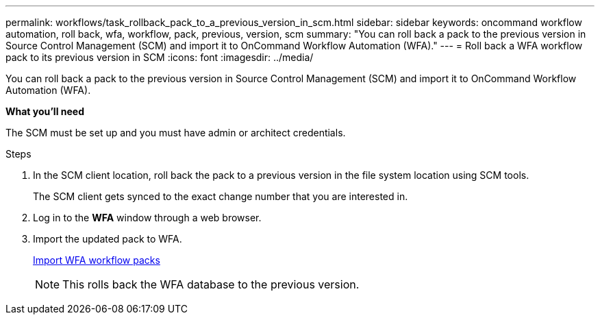 ---
permalink: workflows/task_rollback_pack_to_a_previous_version_in_scm.html
sidebar: sidebar
keywords: oncommand workflow automation, roll back, wfa, workflow, pack, previous, version, scm
summary: "You can roll back a pack to the previous version in Source Control Management (SCM) and import it to OnCommand Workflow Automation (WFA)."
---
= Roll back a WFA workflow pack to its previous version in SCM
:icons: font
:imagesdir: ../media/

[.lead]
You can roll back a pack to the previous version in Source Control Management (SCM) and import it to OnCommand Workflow Automation (WFA).

*What you'll need*

The SCM must be set up and you must have admin or architect credentials.

.Steps
. In the SCM client location, roll back the pack to a previous version in the file system location using SCM tools.
+
The SCM client gets synced to the exact change number that you are interested in.

. Log in to the *WFA* window through a web browser.
. Import the updated pack to WFA.
+
link:task_import_an_oncommand_workflow_automation_pack.html[Import WFA workflow packs]
+
NOTE: This rolls back the WFA database to the previous version.
